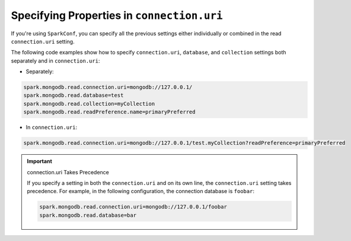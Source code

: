 Specifying Properties in ``connection.uri``
-------------------------------------------

If you're using ``SparkConf``, you can specify all the previous settings either
individually or combined in the read ``connection.uri`` setting.

The following code examples show how to specify ``connection.uri``,
``database``, and ``collection`` settings both separately and in ``connection.uri``:

- Separately:

.. code:: cfg

   spark.mongodb.read.connection.uri=mongodb://127.0.0.1/
   spark.mongodb.read.database=test
   spark.mongodb.read.collection=myCollection
   spark.mongodb.read.readPreference.name=primaryPreferred

- In ``connection.uri``:

.. code:: cfg

  spark.mongodb.read.connection.uri=mongodb://127.0.0.1/test.myCollection?readPreference=primaryPreferred

.. important:: connection.uri Takes Precedence

   If you specify a setting in both the ``connection.uri`` and on its own line,
   the ``connection.uri`` setting takes precedence.
   For example, in the following configuration, the connection
   database is ``foobar``:

   .. code:: cfg

      spark.mongodb.read.connection.uri=mongodb://127.0.0.1/foobar
      spark.mongodb.read.database=bar
